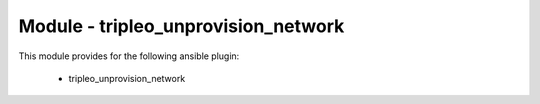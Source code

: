 ====================================
Module - tripleo_unprovision_network
====================================


This module provides for the following ansible plugin:

    * tripleo_unprovision_network


.. ansibleautoplugin::
   :module: tripleo_ansible/ansible_plugins/modules/tripleo_unprovision_network.py
   :documentation: true
   :examples: true
